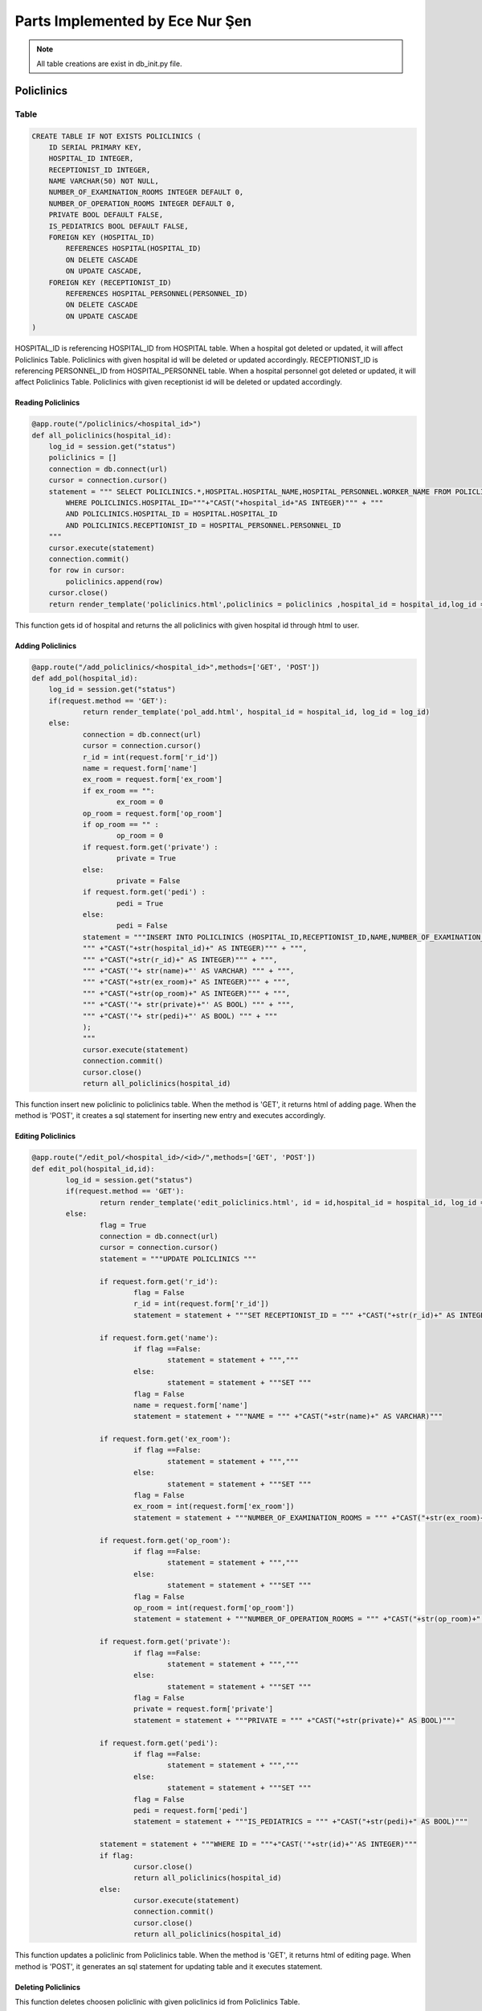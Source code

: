 Parts Implemented by Ece Nur Şen
================================

.. note:: All table creations are exist in db_init.py file.

**************
Policlinics
**************

Table
-----

.. code-block:: sql

    CREATE TABLE IF NOT EXISTS POLICLINICS (
        ID SERIAL PRIMARY KEY,
        HOSPITAL_ID INTEGER,
        RECEPTIONIST_ID INTEGER,
        NAME VARCHAR(50) NOT NULL,
        NUMBER_OF_EXAMINATION_ROOMS INTEGER DEFAULT 0,
        NUMBER_OF_OPERATION_ROOMS INTEGER DEFAULT 0,
        PRIVATE BOOL DEFAULT FALSE,
        IS_PEDIATRICS BOOL DEFAULT FALSE,
        FOREIGN KEY (HOSPITAL_ID) 
            REFERENCES HOSPITAL(HOSPITAL_ID)
            ON DELETE CASCADE
            ON UPDATE CASCADE,
        FOREIGN KEY (RECEPTIONIST_ID) 
            REFERENCES HOSPITAL_PERSONNEL(PERSONNEL_ID)
            ON DELETE CASCADE
            ON UPDATE CASCADE
    )

HOSPITAL_ID is referencing HOSPITAL_ID from HOSPITAL table. When a hospital got deleted or updated, it will affect Policlinics Table. Policlinics with given hospital id will be deleted or updated accordingly.
RECEPTIONIST_ID is referencing PERSONNEL_ID from HOSPITAL_PERSONNEL table. When a hospital personnel got deleted or updated, it will affect Policlinics Table. Policlinics with given receptionist id will be deleted or updated accordingly.

Reading Policlinics
~~~~~~~~~~~~~~~~~~~

.. code-block:: python

    @app.route("/policlinics/<hospital_id>")
    def all_policlinics(hospital_id):
        log_id = session.get("status")
        policlinics = []
        connection = db.connect(url)
        cursor = connection.cursor()
        statement = """ SELECT POLICLINICS.*,HOSPITAL.HOSPITAL_NAME,HOSPITAL_PERSONNEL.WORKER_NAME FROM POLICLINICS,HOSPITAL,HOSPITAL_PERSONNEL
            WHERE POLICLINICS.HOSPITAL_ID="""+"CAST("+hospital_id+"AS INTEGER)""" + """
            AND POLICLINICS.HOSPITAL_ID = HOSPITAL.HOSPITAL_ID
            AND POLICLINICS.RECEPTIONIST_ID = HOSPITAL_PERSONNEL.PERSONNEL_ID
        """
        cursor.execute(statement)
        connection.commit()
        for row in cursor:
            policlinics.append(row)
        cursor.close()
        return render_template('policlinics.html',policlinics = policlinics ,hospital_id = hospital_id,log_id = log_id)

This function gets id of hospital and returns the all policlinics with given hospital id through html to user.

Adding Policlinics
~~~~~~~~~~~~~~~~~~

.. code-block:: python

    @app.route("/add_policlinics/<hospital_id>",methods=['GET', 'POST'])
    def add_pol(hospital_id):
        log_id = session.get("status")
    	if(request.method == 'GET'):
		return render_template('pol_add.html', hospital_id = hospital_id, log_id = log_id)
   	else:
        	connection = db.connect(url)
		cursor = connection.cursor()
		r_id = int(request.form['r_id'])
		name = request.form['name']
		ex_room = request.form['ex_room']
		if ex_room == "":
            		ex_room = 0
		op_room = request.form['op_room']
		if op_room == "" :
            		op_room = 0
        	if request.form.get('private') :
            		private = True
		else:
			private = False
		if request.form.get('pedi') :
			pedi = True
		else:
			pedi = False
		statement = """INSERT INTO POLICLINICS (HOSPITAL_ID,RECEPTIONIST_ID,NAME,NUMBER_OF_EXAMINATION_ROOMS,NUMBER_OF_OPERATION_ROOMS,PRIVATE,IS_PEDIATRICS) VALUES (
		""" +"CAST("+str(hospital_id)+" AS INTEGER)""" + """,
		""" +"CAST("+str(r_id)+" AS INTEGER)""" + """,
		""" +"CAST('"+ str(name)+"' AS VARCHAR) """ + """,
		""" +"CAST("+str(ex_room)+" AS INTEGER)""" + """,
		""" +"CAST("+str(op_room)+" AS INTEGER)""" + """,
		""" +"CAST('"+ str(private)+"' AS BOOL) """ + """,
		""" +"CAST('"+ str(pedi)+"' AS BOOL) """ + """
		);
		"""
		cursor.execute(statement)
		connection.commit()
		cursor.close()
		return all_policlinics(hospital_id)

This function insert new policlinic to policlinics table. When the method is 'GET', it returns html of adding page. When the method is 'POST', it creates a sql statement for inserting new entry and executes accordingly.

Editing Policlinics
~~~~~~~~~~~~~~~~~~~


.. code-block:: python

	@app.route("/edit_pol/<hospital_id>/<id>/",methods=['GET', 'POST'])
	def edit_pol(hospital_id,id):
		log_id = session.get("status")
		if(request.method == 'GET'):
			return render_template('edit_policlinics.html', id = id,hospital_id = hospital_id, log_id = log_id)
		else:
			flag = True
			connection = db.connect(url)
			cursor = connection.cursor()
			statement = """UPDATE POLICLINICS """

			if request.form.get('r_id'):
				flag = False
				r_id = int(request.form['r_id'])
				statement = statement + """SET RECEPTIONIST_ID = """ +"CAST("+str(r_id)+" AS INTEGER)""" 

			if request.form.get('name'):
				if flag ==False:
					statement = statement + ""","""
				else:
					statement = statement + """SET """
				flag = False
				name = request.form['name']
				statement = statement + """NAME = """ +"CAST("+str(name)+" AS VARCHAR)"""

			if request.form.get('ex_room'):
				if flag ==False:
					statement = statement + ""","""
				else:
					statement = statement + """SET """
				flag = False
				ex_room = int(request.form['ex_room'])
				statement = statement + """NUMBER_OF_EXAMINATION_ROOMS = """ +"CAST("+str(ex_room)+" AS INTEGER)"""

			if request.form.get('op_room'):
				if flag ==False:
					statement = statement + ""","""
				else:
					statement = statement + """SET """
				flag = False
				op_room = int(request.form['op_room'])
				statement = statement + """NUMBER_OF_OPERATION_ROOMS = """ +"CAST("+str(op_room)+" AS INTEGER)"""

			if request.form.get('private'):
				if flag ==False:
					statement = statement + ""","""
				else:
					statement = statement + """SET """
				flag = False
				private = request.form['private']
				statement = statement + """PRIVATE = """ +"CAST("+str(private)+" AS BOOL)""" 

			if request.form.get('pedi'):
				if flag ==False:
					statement = statement + ""","""
				else:
					statement = statement + """SET """
				flag = False
				pedi = request.form['pedi']
				statement = statement + """IS_PEDIATRICS = """ +"CAST("+str(pedi)+" AS BOOL)"""
			
			statement = statement + """WHERE ID = """+"CAST('"+str(id)+"'AS INTEGER)"""
			if flag:
				cursor.close()
				return all_policlinics(hospital_id)
			else:
				cursor.execute(statement)
				connection.commit()
				cursor.close()
				return all_policlinics(hospital_id)

This function updates a policlinic from Policlinics table. When the method is 'GET', it returns html of editing page. When method is 'POST', it generates an sql statement for updating table and it executes statement.

Deleting Policlinics
~~~~~~~~~~~~~~~~~~~~

.. code-block::python

	@app.route("/pol_del/<id>")
	def pol_del(id):
		connection = db.connect(url)
		cursor = connection.cursor()
		statement = """ DELETE FROM POLICLINICS
			WHERE ID="""+"CAST("+id+"AS INTEGER)""" + """
		"""
		print(statement)
		cursor.execute(statement)
		connection.commit()
		cursor.close()
		return choose_hospital()

This function deletes choosen policlinic with given policlinics id from Policlinics Table.


**********************
Detailed Policlinics
**********************

Table
-----

.. code-block:: sql

	CREATE TABLE IF NOT EXISTS DETAILED_POLICLINICS (
		ID  SERIAL PRIMARY KEY,
		HOSPITAL_ID INTEGER,
		POLICLINIC_ID INTEGER,
		DOCTOR_ID INTEGER,
		WORKING_HOURS VARCHAR(50),
		RESULT_HOURS VARCHAR(50),
		FOREIGN KEY (POLICLINIC_ID) 
			REFERENCES POLICLINICS(ID)
			ON DELETE CASCADE
			ON UPDATE CASCADE,
		FOREIGN KEY (DOCTOR_ID) 
			REFERENCES HOSPITAL_PERSONNEL(PERSONNEL_ID)
			ON DELETE CASCADE
			ON UPDATE CASCADE,
		FOREIGN KEY (HOSPITAL_ID) 
			REFERENCES HOSPITAL(HOSPITAL_ID)
			ON DELETE CASCADE
			ON UPDATE CASCADE
	)

HOSPITAL_ID is referencing HOSPITAL_ID from HOSPITAL table. When a hospital got deleted or updated, it will affect Detailed_Policlinics Table. Detailed_Policlinics with given hospital id will be deleted or updated accordingly.
POLICLINIC_ID is referencing ID from POLICLINICS table. When a policlinics got deleted or updated, it will affect Detailed_Policlinics Table. Detailed_Policlinics with given policlinics id will be deleted or updated accordingly.
DOCTOR_ID is referencing PERSONNEL_ID from HOSPITAL_PERSONNEL table. When a hospital personnel got deleted or updated, it will affect Detailed_Policlinics Table. Detailed_Policlinics with given doctor id will be deleted or updated accordingly.

Reading Detailed_Policlinics
~~~~~~~~~~~~~~~~~~~~~~~~~~~~

.. code-block:: python

	@app.route("/policlinics/<hospital_id>/<pol_id>") 
	def det_policlinic(hospital_id,pol_id):
		log_id = session.get("status")
		policlinic = []
		connection = db.connect(url)
		cursor = connection.cursor()
		statement = """ SELECT DETAILED_POLICLINICS.*,HOSPITAL.HOSPITAL_NAME,POLICLINICS.NAME,HOSPITAL_PERSONNEL.WORKER_NAME FROM DETAILED_POLICLINICS,POLICLINICS,HOSPITAL,HOSPITAL_PERSONNEL 
			WHERE DETAILED_POLICLINICS.HOSPITAL_ID="""+"CAST("+hospital_id+"AS INTEGER)""" + """
			AND DETAILED_POLICLINICS.POLICLINIC_ID="""+"CAST("+pol_id+"AS INTEGER)""" + """
			AND DETAILED_POLICLINICS.HOSPITAL_ID = HOSPITAL.HOSPITAL_ID
			AND DETAILED_POLICLINICS.POLICLINIC_ID = POLICLINICS.ID
			AND DETAILED_POLICLINICS.DOCTOR_ID = HOSPITAL_PERSONNEL.PERSONNEL_ID
		"""
		cursor.execute(statement)
		connection.commit()
		for row in cursor:
			policlinic.append(row)
		cursor.close()
		return render_template('det_policlinic.html',policlinic = policlinic,hospital_id = hospital_id, pol_id = pol_id,log_id = log_id)

This function gets id of hospital and id of policlinics, returns the detailed_policlinics with given hospital id and policlinics id through html to user.

Adding Detailed_Policlinics
~~~~~~~~~~~~~~~~~~~~~~~~~~~

.. code-block:: python

	@app.route("/add_policlinics/<hospital_id>/<pol_id>",methods=['GET', 'POST'])
	def add_pol_det(hospital_id,pol_id):
		log_id = session.get("status")
		if(request.method == 'GET'):
			return render_template('det_pol_add.html', hospital_id = hospital_id, pol_id = pol_id,log_id = log_id)
		else:
			connection = db.connect(url)
			cursor = connection.cursor()
			d_id = int(request.form['d_id'])
			work = request.form['work_hours']
			result = request.form['result_hours']
			statement = """INSERT INTO DETAILED_POLICLINICS (HOSPITAL_ID,POLICLINIC_ID,DOCTOR_ID,WORKING_HOURS,RESULT_HOURS) VALUES (
			""" +"CAST("+str(hospital_id)+" AS INTEGER)""" + """,
			""" +"CAST("+str(pol_id)+" AS INTEGER)""" + """,
			""" +"CAST("+str(d_id)+" AS INTEGER)""" + """,
			""" +"CAST('"+ str(work)+"' AS VARCHAR) """ + """,
			""" +"CAST('"+str(result)+"' AS VARCHAR)""" + """
			);
			"""
			print(statement)
			cursor.execute(statement)
			connection.commit()
			cursor.close()
			return det_policlinic(hospital_id,pol_id)

This function insert new detailed_policlinic to detailed_policlinics table. When the method is 'GET', it returns html of adding page. When the method is 'POST', it creates a sql statement for inserting new entry and executes accordingly.

Deleting Detailed_Policlinics
~~~~~~~~~~~~~~~~~~~~~~~~~~~~~

.. code-block:: python

	@app.route("/delete_policlinics/<id>")
	def det_pol_del(id):
		connection = db.connect(url)
		cursor = connection.cursor()
		statement = """ DELETE FROM DETAILED_POLICLINICS
			WHERE ID="""+"CAST("+id+"AS INTEGER)""" + """
		"""
		print(statement)
		cursor.execute(statement)
		connection.commit()
		cursor.close()
		return choose_hospital()

This function deletes choosen detailed_policlinic with given id from Detailed_Policlinics Table.


**************
Prescription
**************

Table
-----

.. code-block:: sql

	CREATE TABLE IF NOT EXISTS PRESCRIPTION (
		ID SERIAL PRIMARY KEY,
		HOSPITAL_ID INTEGER,
		DOCTOR_ID INTEGER,
		PATIENT_ID INTEGER,
		HOSPITAL_NAME VARCHAR,
		DOCTOR_NAME VARCHAR,
		PATIENT_NAME VARCHAR,
		PRESCRIPTION_DATE DATE NOT NULL,
		VALIDATION INTEGER DEFAULT 3,
		FOREIGN KEY (HOSPITAL_ID)  
			REFERENCES HOSPITAL(HOSPITAL_ID)
			ON DELETE SET NULL
			ON UPDATE SET NULL,
		FOREIGN KEY (DOCTOR_ID) 
			REFERENCES HOSPITAL_PERSONNEL(PERSONNEL_ID)
			ON DELETE SET NULL
			ON UPDATE SET NULL,
		FOREIGN KEY (PATIENT_ID) 
			REFERENCES PATIENTS(ID)
			ON DELETE CASCADE
			ON UPDATE SET NULL
    	)

HOSPITAL_ID is referencing HOSPITAL_ID from HOSPITAL table. When a hospital got deleted or updated, it will affect Prescription Table. Prescription with given hospital id will be set as NULL. Because when a hospital got destroyed or changed, we don't want prescription data to change.
DOCTOR_ID is referencing PERSONNEL_ID from HOSPITAL_PERSONNEL table. When a hospital personnel got deleted or updated, it will affect Prescription Table. Prescription with given doctor id will be set as NULL. Because when a doctor got died or changed, we don't want prescription data to change.
PATIENT_ID is referencing ID from PATIENTS table. When a patient got deleted or updated, it will affect Prescription Table. Prescription with given patient id will be deleted when a patient id wanted to be deleted. But when patient id wanted to be updated, patient id in prescription it will set as NULL.

Reading Prescription
~~~~~~~~~~~~~~~~~~~~

.. code-block:: python

	@app.route("/Prescription/<id>/", methods=['GET'])
	def prescription_page(id):
		log_id = session.get("status")
		prescriptions = []
		date = datetime.datetime.now().date()
		connection = db.connect(url)
		cursor = connection.cursor()
		statement = """SELECT * FROM PRESCRIPTION 
				WHERE PATIENT_ID="""+"CAST("+id+"AS INTEGER)""" + """
				ORDER BY PRESCRIPTION_DATE DESC
			"""
		cursor.execute(statement)
		connection.commit()
		for row in cursor:
			prescriptions.append(row)
		cursor.close()
		return render_template('prescription.html', Prescriptions=prescriptions, id=id,log_id = log_id)

This function gets id of patients and returns the all prescriptions with given patient id through html to user.

Adding Prescription
~~~~~~~~~~~~~~~~~~~

.. code-block:: python

	@app.route("/Prescription_Add/<id>/", methods=['GET', 'POST'])
	def prescription_add_page(id):
		log_id = session.get("status")
		if(request.method == 'GET'):
			return render_template('prescription_add.html', id=id,log_id = log_id)
		else:
			try:
			connection = db.connect(url)
			cursor = connection.cursor()

			h_a_name =[]
			dr_a_name = []
			p_a_name = []
			
			h_id = int(request.form['h_id'])
			dr_id = int(request.form['dr_id'])
			date = datetime.datetime.now().date()
			valid = request.form['validity']
			if valid == "":
				valid = 3


			statement = """SELECT HOSPITAL_NAME FROM HOSPITAL
			WHERE HOSPITAL_ID="""+"CAST("+ str(h_id)+" AS INTEGER)""" + """
			GROUP BY HOSPITAL_NAME"""
			cursor.execute(statement)
			for row in cursor:
				h_a_name.append(row)
			for name in h_a_name[0]:
				h_name = name

			statement = """SELECT WORKER_NAME FROM HOSPITAL_PERSONNEL
			WHERE PERSONNEL_ID="""+"CAST("+ str(dr_id)+" AS INTEGER)""" + """
			GROUP BY WORKER_NAME"""
			cursor.execute(statement)
			for row in cursor:
				dr_a_name.append(row)
			for name in dr_a_name[0]:
				dr_name = name

			statement = """SELECT NAME FROM PATIENTS
			WHERE ID = """+"CAST("+ str(id)+" AS INTEGER)""" + """
			GROUP BY NAME"""
			cursor.execute(statement)
			for row in cursor:
				p_a_name.append(row)
			for name in p_a_name[0]:
				p_name = name
			
			statement = """INSERT INTO PRESCRIPTION (HOSPITAL_ID,DOCTOR_ID, PATIENT_ID, HOSPITAL_NAME, DOCTOR_NAME, PATIENT_NAME ,PRESCRIPTION_DATE,VALIDATION) VALUES (
				""" +"CAST("+str(h_id)+" AS INTEGER)""" + """,
				""" +"CAST("+str(dr_id)+" AS INTEGER)""" + """,
				""" +"CAST("+str(id)+" AS INTEGER)""" + """,
				""" +"CAST('"+ str(h_name)+"' AS VARCHAR) """ + """,
				""" +"CAST('"+str(dr_name)+"' AS VARCHAR)""" + """,
				""" +"CAST('"+str(p_name)+"' AS VARCHAR)""" + """,
				""" +"CAST('"+str(date)+" 'AS DATE)""" + """,
				""" +"CAST("+str(valid)+" AS INTEGER)""" + """
			);
			"""
			
			cursor.execute(statement)
			connection.commit()
		except db.DatabaseError:
			connection.rollback()
			flash('Something Went Wrong', 'danger')
		finally:
			cursor.close()
		return prescription_page(id)

This function insert new prescription to prescription table. When the method is 'GET', it returns html of adding page. When the method is 'POST', it creates a sql statement for inserting new entry and executes accordingly.


Editing Prescription
~~~~~~~~~~~~~~~~~~~~

.. code-block:: python

	@app.route("/edit_pres/<id>/<pid>", methods=['GET', 'POST'])
	def edit_pres(id,pid):
		log_id = session.get("status")
		if(request.method == 'GET'):
			return render_template('edit_pres.html', id=id,pid=pid,log_id = log_id)
		else:
			flag = True
			h_a_name = []
			dr_a_name = []
			connection = db.connect(url)
			cursor = connection.cursor()
			statement = """UPDATE PRESCRIPTION """

			if request.form.get('h_id'):
				flag = False
				h_id = int(request.form['h_id'])
				statement1 = """SELECT HOSPITAL_NAME FROM HOSPITAL
					WHERE HOSPITAL_ID ="""+"CAST("+ str(h_id)+" AS INTEGER)""" + """
					GROUP BY HOSPITAL_NAME"""
				cursor.execute(statement1)
				for row in cursor:
					h_a_name.append(row)
				for name in h_a_name[0]:
					h_name = name

				statement = statement + """SET HOSPITAL_ID = """ +"CAST("+str(h_id)+" AS INTEGER),""" +"""
					HOSPITAL_NAME = """ +"CAST('"+ str(h_name)+"' AS VARCHAR) """

			if request.form.get('dr_id'):
				if flag ==False:
					statement = statement + ""","""
				else:
					statement = statement + """SET """
				flag = False
				dr_id = int(request.form['dr_id'])
				statement1 = """SELECT WORKER_NAME FROM HOSPITAL_PERSONNEL
					WHERE PERSONNEL_ID ="""+"CAST("+ str(dr_id)+" AS INTEGER)""" + """
					GROUP BY WORKER_NAME"""
				cursor.execute(statement1)
				for row in cursor:
					dr_a_name.append(row)
				for name in dr_a_name[0]:
					dr_name = name

				statement = statement + """DOCTOR_ID = """ +"CAST("+str(dr_id)+" AS INTEGER),""" +"""
					DOCTOR_NAME = """ +"CAST('"+ str(dr_name)+"' AS VARCHAR) """

				
			if request.form.get('validity'):
				if flag ==False:
					statement = statement + ""","""
				else:
					statement = statement + """SET """
				flag = False
				validity = int(request.form['validity'])
				statement = statement + """VALIDATION = """ +"CAST("+str(validity)+" AS INTEGER)"""
			
			statement = statement + """WHERE ID = """+"CAST('"+str(pid)+"'AS INTEGER)"""
			if flag:
				cursor.close()
				return prescription_page(id)
			else:
				cursor.execute(statement)
				connection.commit()
				cursor.close()
				return prescription_page(id)

			try:
			connection = db.connect(url)
			cursor = connection.cursor()

			h_a_name =[]
			dr_a_name = []
			p_a_name = []
			
			h_id = int(request.form['h_id'])
			dr_id = int(request.form['dr_id'])
			date = datetime.datetime.now().date()
			valid = request.form['validity']
			if valid == "":
				valid = 3


			statement = """SELECT HOSPITAL_NAME FROM HOSPITAL
			WHERE HOSPITAL_ID="""+"CAST("+ str(h_id)+" AS INTEGER)""" + """
			GROUP BY HOSPITAL_NAME"""
			cursor.execute(statement)
			for row in cursor:
				h_a_name.append(row)
			for name in h_a_name[0]:
				h_name = name

			statement = """SELECT WORKER_NAME FROM HOSPITAL_PERSONNEL
			WHERE PERSONNEL_ID="""+"CAST("+ str(dr_id)+" AS INTEGER)""" + """
			GROUP BY WORKER_NAME"""
			cursor.execute(statement)
			for row in cursor:
				dr_a_name.append(row)
			for name in dr_a_name[0]:
				dr_name = name

			statement = """SELECT NAME FROM PATIENTS
			WHERE ID = """+"CAST("+ str(id)+" AS INTEGER)""" + """
			GROUP BY NAME"""
			cursor.execute(statement)
			for row in cursor:
				p_a_name.append(row)
			for name in p_a_name[0]:
				p_name = name
			
			statement = """INSERT INTO PRESCRIPTION (HOSPITAL_ID,DOCTOR_ID, PATIENT_ID, HOSPITAL_NAME, DOCTOR_NAME, PATIENT_NAME ,PRESCRIPTION_DATE,VALIDATION) VALUES (
				""" +"CAST("+str(h_id)+" AS INTEGER)""" + """,
				""" +"CAST("+str(dr_id)+" AS INTEGER)""" + """,
				""" +"CAST("+str(id)+" AS INTEGER)""" + """,
				""" +"CAST('"+ str(h_name)+"' AS VARCHAR) """ + """,
				""" +"CAST('"+str(dr_name)+"' AS VARCHAR)""" + """,
				""" +"CAST('"+str(p_name)+"' AS VARCHAR)""" + """,
				""" +"CAST('"+str(date)+" 'AS DATE)""" + """,
				""" +"CAST("+str(valid)+" AS INTEGER)""" + """
			);
			"""
			
			cursor.execute(statement)
			connection.commit()
		except db.DatabaseError:
			connection.rollback()
			flash('Something Went Wrong', 'danger')
		finally:
			cursor.close()
		return prescription_page(id)

This function updates a prescription from Prescription table. When the method is 'GET', it returns html of editing page. When method is 'POST', it generates an sql statement for updating table and it executes statement.


Deleting Prescription
~~~~~~~~~~~~~~~~~~~~~

.. code-block:: python

	@app.route("/pres_del/<id>/<pid>/")
	def pres_del(id,pid):
		connection = db.connect(url)
		cursor = connection.cursor()
		statement = """ DELETE FROM PRESCRIPTION
			WHERE ID="""+"CAST("+pid+"AS INTEGER)""" + """
		"""
		print(statement)
		cursor.execute(statement)
		connection.commit()
		cursor.close()
		return prescription_page(id)


This function deletes choosen prescription with given prescription id from PRESCRIPTION Table.


***********************
Detiled Prescription
***********************

Table
-----

.. code-block:: sql

	CREATE TABLE IF NOT EXISTS DETAILED_PRESCRIPTION(
		ID SERIAL PRIMARY KEY,
		PRESCRIPTION_ID INTEGER,
		DRUG_ID INTEGER,
		DRUG_NAME VARCHAR,
		DOSAGE_PER_TAKE INTEGER DEFAULT 1,
		TIMES_PER_DAY INTEGER DEFAULT 1, 
		DURATION INTEGER DEFAULT 3,
		REGULAR BOOL DEFAULT FALSE,
		FOREIGN KEY (PRESCRIPTION_ID) 
			REFERENCES PRESCRIPTION(ID)
			ON DELETE CASCADE
			ON UPDATE RESTRICT,
		FOREIGN KEY (DRUG_ID) 
			REFERENCES DRUGS(ID)
			ON DELETE SET NULL
			ON UPDATE SET NULL
    	)
	    
PRESCRIPTION_ID is referencing ID from PRESCRIPTION table. When a prescription got deleted or updated, it will affect Detailed_Prescription Table. Detailed_Prescription with given prescription id will be deleted when a prescription id wanted to be deleted. But when prescription id wanted to be updated, it will be restricted.
DRUG_ID is referencing ID from DRUGS table. When a drug got deleted or updated, it will affect Detailed_Prescription Table. Detailed_Prescription's drug id will be set as NULL. Because when a drug got no longer produced or changed, we don't want detailed_prescription data to change.

Reading Detailed_Prescription(Drugs) and Examination
~~~~~~~~~~~~~~~~~~~~~~~~~~~~~~~~~~~~~~~~~~~~~~~~~~~~

.. code-block:: python

	@app.route("/Prescription/<id>/<pid>/", methods=['GET'])
	def det_prescription_page(id, pid):
		log_id = session.get("status")
		drug = []
		examination = []
		date = datetime.datetime.now().date()
		connection = db.connect(url)
		cursor = connection.cursor()
		statement1 = """SELECT * FROM DETAILED_PRESCRIPTION
				WHERE PRESCRIPTION_ID="""+"CAST("+pid+"AS INTEGER)""" + """
				GROUP BY ID
			"""
		cursor.execute(statement1)
		connection.commit()
		for row in cursor:
			drug.append(row)
		cursor.close()
		connection = db.connect(url)
		cursor = connection.cursor()
		statement2 = """SELECT * FROM EXAMINATION
				WHERE PRESCRIPTION_ID="""+"CAST("+pid+"AS INTEGER)""" + """        
				GROUP BY ID
			"""
		cursor.execute(statement2)
		connection.commit()
		for row in cursor:
			examination.append(row)
		cursor.close()
		return render_template('detail_prescription.html', P_Drugs=drug, P_Examination=examination, id=id, pid=pid, log_id = log_id)

This function gets id of prescription and returns the drug and examination detailes of given prescription through html to user.

Adding Detailed_Prescription
~~~~~~~~~~~~~~~~~~~~~~~~~~~~

.. code-block:: python

	@app.route("/add_drug_pres/<id>/<pid>/",methods=['GET', 'POST'])
	def add_drug_pres(id,pid):
		log_id = session.get("status")
		if(request.method == 'GET'):
			return render_template('add_drug_pres.html', id=id,pid=pid,log_id = log_id)
		else:
			connection = db.connect(url)
			cursor = connection.cursor()

			drug_a_name = []

			drug_id = int(request.form['drug_id'])
			
			statement = """SELECT NAME FROM DRUGS
			WHERE ID="""+"CAST("+ str(drug_id)+" AS INTEGER)""" + """
			GROUP BY NAME"""
			cursor.execute(statement)

			for row in cursor:
				drug_a_name.append(row)
			for name in drug_a_name[0]:
				drug_name = name

			print(drug_name)

			dosage = request.form['dosage']
			if dosage == "":
				dosage = 1
			
			times = request.form['times']
			if times == "":
				times = 1

			duration = request.form['duration']
			if duration == "":
				duration= 3

			if request.form.get('regular') :
				regular = True
			else:
				regular = False
			
			statement = """INSERT INTO DETAILED_PRESCRIPTION (PRESCRIPTION_ID,DRUG_ID,DRUG_NAME,DOSAGE_PER_TAKE,TIMES_PER_DAY,DURATION,REGULAR) VALUES (
			""" +"CAST("+str(pid)+" AS INTEGER)""" + """,
			""" +"CAST("+str(drug_id)+" AS INTEGER)""" + """,
			""" +"CAST('"+ str(drug_name)+"' AS VARCHAR) """ + """,
			""" +"CAST("+str(dosage)+" AS INTEGER)""" + """,
			""" +"CAST("+str(times)+" AS INTEGER)""" + """,
			""" +"CAST("+str(duration)+" AS INTEGER)""" + """,
			""" +"CAST('"+ str(regular)+"' AS BOOL) """ + """
			);
			"""
			print(statement)
			cursor.execute(statement)
			connection.commit()
			cursor.close()
			return det_prescription_page(id, pid)

This function insert new detailed_prescription(drug) to detailed_prescription table. When the method is 'GET', it returns html of adding page. When the method is 'POST', it creates a sql statement for inserting new entry and executes accordingly.

Editing Detailed_Prescription
~~~~~~~~~~~~~~~~~~~~~~~~~~~~~

.. code-block:: python

	@app.route("/edit_drug_pres/<id>/<pid>/<did>/",methods=['GET', 'POST'])
	def edit_drug_pres(id,pid,did):
		log_id = session.get("status")
		if(request.method == 'GET'):
			return render_template('edit_drug_pres.html', id=id,pid=pid,did=did,log_id = log_id)
		else:
			flag = True
			drug_a_name = []
			connection = db.connect(url)
			cursor = connection.cursor()
			statement = """UPDATE DETAILED_PRESCRIPTION """

			if request.form.get('drug_id'):
				flag = False
				drug_id = int(request.form['drug_id'])
				statement1 = """SELECT NAME FROM DRUGS
					WHERE ID="""+"CAST("+ str(drug_id)+" AS INTEGER)""" + """
					GROUP BY NAME"""
				cursor.execute(statement1)
				for row in cursor:
					drug_a_name.append(row)
				for name in drug_a_name[0]:
					drug_name = name

				statement = statement + """SET DRUG_ID = """ +"CAST("+str(drug_id)+" AS INTEGER),""" +"""
					DRUG_NAME = """ +"CAST('"+ str(drug_name)+"' AS VARCHAR) """

			if request.form.get('dosage'):
				if flag ==False:
					statement = statement + ""","""
				else:
					statement = statement + """SET """
				dosage = int(request.form['dosage'])
				statement = statement + """ DOSAGE_PER_TAKE = """ +"CAST("+str(dosage)+" AS INTEGER)""" 

			if request.form.get('times'):
				if flag ==False:
					statement = statement + ""","""
				else:
					statement = statement + """SET """
				flag = False
				times = request.form['times']
				statement = statement + """TIMES_PER_DAY = """ +"CAST("+str(times)+" AS INTEGER)"""

			if request.form.get('duration'):
				if flag ==False:
					statement = statement + ""","""
				else:
					statement = statement + """SET """
				flag = False
				duration = int(request.form['duration'])
				statement = statement + """DURATION = """ +"CAST("+str(duration)+" AS INTEGER)"""

			if request.form.get('regular'):
				if flag ==False:
					statement = statement + ""","""
				else:
					statement = statement + """SET """
				flag = False
				regular = request.form['regular']
				statement = statement + """REGULAR = """ +"CAST("+str(regular)+" AS BOOL)"""
				
			statement = statement + """WHERE ID = """+"CAST('"+str(did)+"'AS INTEGER)"""
			if flag:
				cursor.close()
				return det_prescription_page(id, pid)
			else:
				cursor.execute(statement)
				connection.commit()
				cursor.close()
				return det_prescription_page(id, pid)

This function updates a detail_prescription from Detailed_Prescription table. When the method is 'GET', it returns html of editing page. When method is 'POST', it generates an sql statement for updating table and it executes statement.

Deleting Detailed_Prescription
~~~~~~~~~~~~~~~~~~~~~~~~~~~~~~

.. code-block:: python

	@app.route("/drug_pres_del/<id>/<pid>/<did>")
	def drug_pres_del(id,pid,did):
		connection = db.connect(url)
		cursor = connection.cursor()
		statement = """ DELETE FROM DETAILED_PRESCRIPTION
			WHERE ID="""+"CAST("+did+"AS INTEGER)""" + """
		"""
		print(statement)
		cursor.execute(statement)
		connection.commit()
		cursor.close()
		return det_prescription_page(id, pid)

This function deletes choosen detailed_prescription with given id from Detailed_Prescription Table.


**************
Examination
**************

Table
-----

.. code-block:: sql

	CREATE TABLE IF NOT EXISTS EXAMINATION(
		ID SERIAL PRIMARY KEY,
		PRESCRIPTION_ID INTEGER,
		TYPE VARCHAR(30) NOT NULL,
		DURATION INTEGER,
		PLACE VARCHAR(30),
		FOREIGN KEY (PRESCRIPTION_ID) 
			REFERENCES PRESCRIPTION(ID)
			ON DELETE CASCADE
			ON UPDATE RESTRICT
	)

PRESCRIPTION_ID is referencing ID from PRESCRIPTION table. When a prescription got deleted or updated, it will affect Examination Table. Examination with given prescription id will be deleted when a prescription id wanted to be deleted. But when prescription id wanted to be updated, it will be restricted.

Adding Examination
~~~~~~~~~~~~~~~~~~

.. code-block:: python

	@app.route("/add_exam_pres/<id>/<pid>/",methods=['GET', 'POST'])
	def add_exam_pres(id,pid):
		log_id = session.get("status")
		if(request.method == 'GET'):
			return render_template('add_exam_pres.html', id=id,pid=pid,log_id = log_id)
		else:
			connection = db.connect(url)
			cursor = connection.cursor()

			exam_type = request.form['exam_type']

			duration = request.form['duration']

			place = request.form['place']

			
			statement = """INSERT INTO EXAMINATION (PRESCRIPTION_ID,TYPE,DURATION,PLACE) VALUES (
			""" +"CAST("+str(pid)+" AS INTEGER)""" + """,
			""" +"CAST('"+ str(exam_type)+"' AS VARCHAR) """ + """,
			""" +"CAST("+str(duration)+" AS INTEGER)""" + """,
			""" +"CAST('"+ str(place)+"' AS VARCHAR) """ + """
			);
			"""
			print(statement)
			cursor.execute(statement)
			connection.commit()
			cursor.close()
			return det_prescription_page(id, pid)


This function insert new examination to examination table. When the method is 'GET', it returns html of adding page. When the method is 'POST', it creates a sql statement for inserting new entry and executes accordingly.

Deleting Examination
~~~~~~~~~~~~~~~~~~~~

.. code-block:: python

	@app.route("/exam_pres_del/<id>/<pid>/<did>")
	def exam_pres_del(id,pid,did):
		connection = db.connect(url)
		cursor = connection.cursor()
		statement = """ DELETE FROM EXAMINATION
			WHERE ID="""+"CAST("+did+"AS INTEGER)""" + """
		"""
		print(statement)
		cursor.execute(statement)
		connection.commit()
		cursor.close()
		return det_prescription_page(id, pid)

This function deletes choosen examination with given id from Examination Table.

